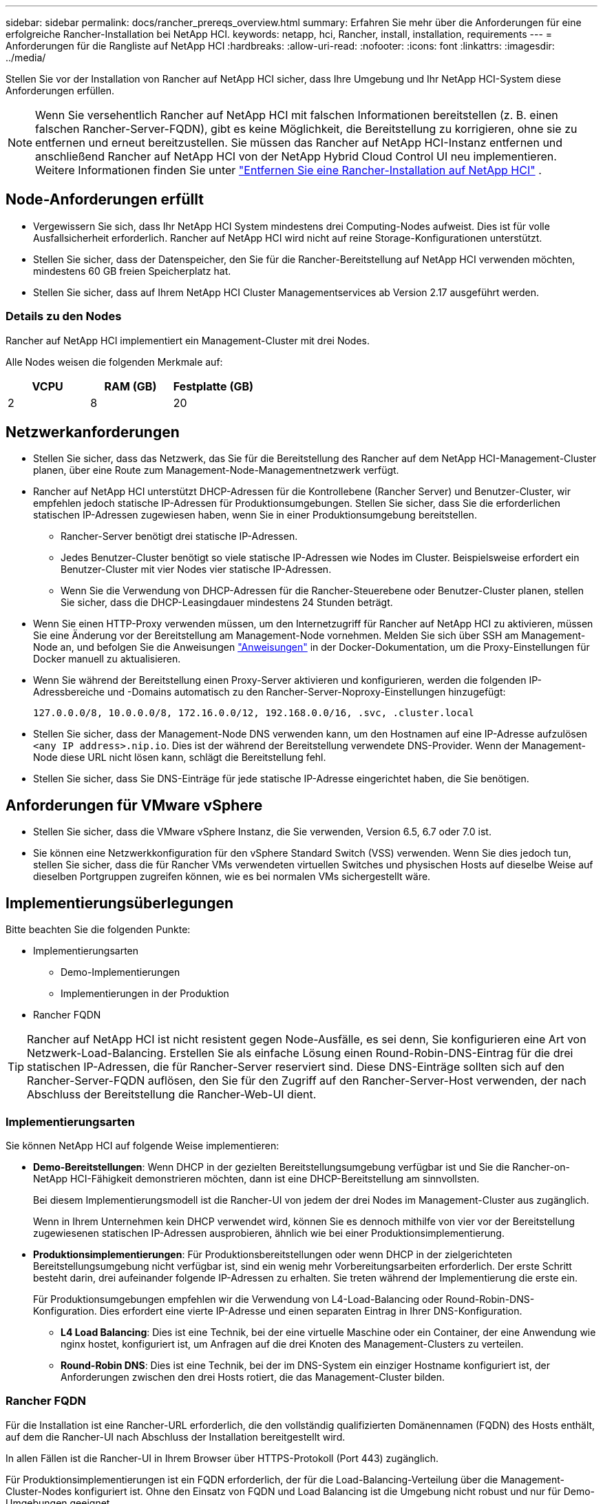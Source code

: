 ---
sidebar: sidebar 
permalink: docs/rancher_prereqs_overview.html 
summary: Erfahren Sie mehr über die Anforderungen für eine erfolgreiche Rancher-Installation bei NetApp HCI. 
keywords: netapp, hci, Rancher, install, installation, requirements 
---
= Anforderungen für die Rangliste auf NetApp HCI
:hardbreaks:
:allow-uri-read: 
:nofooter: 
:icons: font
:linkattrs: 
:imagesdir: ../media/


[role="lead"]
Stellen Sie vor der Installation von Rancher auf NetApp HCI sicher, dass Ihre Umgebung und Ihr NetApp HCI-System diese Anforderungen erfüllen.


NOTE: Wenn Sie versehentlich Rancher auf NetApp HCI mit falschen Informationen bereitstellen (z. B. einen falschen Rancher-Server-FQDN), gibt es keine Möglichkeit, die Bereitstellung zu korrigieren, ohne sie zu entfernen und erneut bereitzustellen. Sie müssen das Rancher auf NetApp HCI-Instanz entfernen und anschließend Rancher auf NetApp HCI von der NetApp Hybrid Cloud Control UI neu implementieren. Weitere Informationen finden Sie unter link:task_rancher_remove_deployment.html["Entfernen Sie eine Rancher-Installation auf NetApp HCI"] .



== Node-Anforderungen erfüllt

* Vergewissern Sie sich, dass Ihr NetApp HCI System mindestens drei Computing-Nodes aufweist. Dies ist für volle Ausfallsicherheit erforderlich. Rancher auf NetApp HCI wird nicht auf reine Storage-Konfigurationen unterstützt.
* Stellen Sie sicher, dass der Datenspeicher, den Sie für die Rancher-Bereitstellung auf NetApp HCI verwenden möchten, mindestens 60 GB freien Speicherplatz hat.
* Stellen Sie sicher, dass auf Ihrem NetApp HCI Cluster Managementservices ab Version 2.17 ausgeführt werden.




=== Details zu den Nodes

Rancher auf NetApp HCI implementiert ein Management-Cluster mit drei Nodes.

Alle Nodes weisen die folgenden Merkmale auf:

[cols="15,15, 15"]
|===
| VCPU | RAM (GB) | Festplatte (GB) 


| 2 | 8 | 20 
|===


== Netzwerkanforderungen

* Stellen Sie sicher, dass das Netzwerk, das Sie für die Bereitstellung des Rancher auf dem NetApp HCI-Management-Cluster planen, über eine Route zum Management-Node-Managementnetzwerk verfügt.
* Rancher auf NetApp HCI unterstützt DHCP-Adressen für die Kontrollebene (Rancher Server) und Benutzer-Cluster, wir empfehlen jedoch statische IP-Adressen für Produktionsumgebungen. Stellen Sie sicher, dass Sie die erforderlichen statischen IP-Adressen zugewiesen haben, wenn Sie in einer Produktionsumgebung bereitstellen.
+
** Rancher-Server benötigt drei statische IP-Adressen.
** Jedes Benutzer-Cluster benötigt so viele statische IP-Adressen wie Nodes im Cluster. Beispielsweise erfordert ein Benutzer-Cluster mit vier Nodes vier statische IP-Adressen.
** Wenn Sie die Verwendung von DHCP-Adressen für die Rancher-Steuerebene oder Benutzer-Cluster planen, stellen Sie sicher, dass die DHCP-Leasingdauer mindestens 24 Stunden beträgt.


* Wenn Sie einen HTTP-Proxy verwenden müssen, um den Internetzugriff für Rancher auf NetApp HCI zu aktivieren, müssen Sie eine Änderung vor der Bereitstellung am Management-Node vornehmen. Melden Sie sich über SSH am Management-Node an, und befolgen Sie die Anweisungen https://docs.docker.com/config/daemon/systemd/#httphttps-proxy["Anweisungen"^] in der Docker-Dokumentation, um die Proxy-Einstellungen für Docker manuell zu aktualisieren.
* Wenn Sie während der Bereitstellung einen Proxy-Server aktivieren und konfigurieren, werden die folgenden IP-Adressbereiche und -Domains automatisch zu den Rancher-Server-Noproxy-Einstellungen hinzugefügt:
+
[listing]
----
127.0.0.0/8, 10.0.0.0/8, 172.16.0.0/12, 192.168.0.0/16, .svc, .cluster.local
----
* Stellen Sie sicher, dass der Management-Node DNS verwenden kann, um den Hostnamen auf eine IP-Adresse aufzulösen `<any IP address>.nip.io`. Dies ist der während der Bereitstellung verwendete DNS-Provider. Wenn der Management-Node diese URL nicht lösen kann, schlägt die Bereitstellung fehl.
* Stellen Sie sicher, dass Sie DNS-Einträge für jede statische IP-Adresse eingerichtet haben, die Sie benötigen.




== Anforderungen für VMware vSphere

* Stellen Sie sicher, dass die VMware vSphere Instanz, die Sie verwenden, Version 6.5, 6.7 oder 7.0 ist.
* Sie können eine Netzwerkkonfiguration für den vSphere Standard Switch (VSS) verwenden. Wenn Sie dies jedoch tun, stellen Sie sicher, dass die für Rancher VMs verwendeten virtuellen Switches und physischen Hosts auf dieselbe Weise auf dieselben Portgruppen zugreifen können, wie es bei normalen VMs sichergestellt wäre.




== Implementierungsüberlegungen

Bitte beachten Sie die folgenden Punkte:

* Implementierungsarten
+
** Demo-Implementierungen
** Implementierungen in der Produktion


* Rancher FQDN



TIP: Rancher auf NetApp HCI ist nicht resistent gegen Node-Ausfälle, es sei denn, Sie konfigurieren eine Art von Netzwerk-Load-Balancing. Erstellen Sie als einfache Lösung einen Round-Robin-DNS-Eintrag für die drei statischen IP-Adressen, die für Rancher-Server reserviert sind. Diese DNS-Einträge sollten sich auf den Rancher-Server-FQDN auflösen, den Sie für den Zugriff auf den Rancher-Server-Host verwenden, der nach Abschluss der Bereitstellung die Rancher-Web-UI dient.



=== Implementierungsarten

Sie können NetApp HCI auf folgende Weise implementieren:

* *Demo-Bereitstellungen*: Wenn DHCP in der gezielten Bereitstellungsumgebung verfügbar ist und Sie die Rancher-on-NetApp HCI-Fähigkeit demonstrieren möchten, dann ist eine DHCP-Bereitstellung am sinnvollsten.
+
Bei diesem Implementierungsmodell ist die Rancher-UI von jedem der drei Nodes im Management-Cluster aus zugänglich.

+
Wenn in Ihrem Unternehmen kein DHCP verwendet wird, können Sie es dennoch mithilfe von vier vor der Bereitstellung zugewiesenen statischen IP-Adressen ausprobieren, ähnlich wie bei einer Produktionsimplementierung.

* *Produktionsimplementierungen*: Für Produktionsbereitstellungen oder wenn DHCP in der zielgerichteten Bereitstellungsumgebung nicht verfügbar ist, sind ein wenig mehr Vorbereitungsarbeiten erforderlich. Der erste Schritt besteht darin, drei aufeinander folgende IP-Adressen zu erhalten. Sie treten während der Implementierung die erste ein.
+
Für Produktionsumgebungen empfehlen wir die Verwendung von L4-Load-Balancing oder Round-Robin-DNS-Konfiguration. Dies erfordert eine vierte IP-Adresse und einen separaten Eintrag in Ihrer DNS-Konfiguration.

+
** *L4 Load Balancing*: Dies ist eine Technik, bei der eine virtuelle Maschine oder ein Container, der eine Anwendung wie nginx hostet, konfiguriert ist, um Anfragen auf die drei Knoten des Management-Clusters zu verteilen.
** *Round-Robin DNS*: Dies ist eine Technik, bei der im DNS-System ein einziger Hostname konfiguriert ist, der Anforderungen zwischen den drei Hosts rotiert, die das Management-Cluster bilden.






=== Rancher FQDN

Für die Installation ist eine Rancher-URL erforderlich, die den vollständig qualifizierten Domänennamen (FQDN) des Hosts enthält, auf dem die Rancher-UI nach Abschluss der Installation bereitgestellt wird.

In allen Fällen ist die Rancher-UI in Ihrem Browser über HTTPS-Protokoll (Port 443) zugänglich.

Für Produktionsimplementierungen ist ein FQDN erforderlich, der für die Load-Balancing-Verteilung über die Management-Cluster-Nodes konfiguriert ist. Ohne den Einsatz von FQDN und Load Balancing ist die Umgebung nicht robust und nur für Demo-Umgebungen geeignet.



== Erforderliche Ports

Stellen Sie sicher, dass die Liste der Ports im Abschnitt "Ports for Rancher Server Nodes on RKE" des Abschnitts *Rancher Nodes* des offiziellen https://rancher.com/docs/rancher/v2.x/en/installation/requirements/ports/#ports-for-rancher-server-nodes-on-rke["Rancher-Dokumentation"^] in Ihrer Firewall-Konfiguration zu und von den Knoten, auf denen Rancher Server ausgeführt wird, geöffnet ist.



== Erforderliche URLs

Die folgenden URLs sollten über die Hosts zugänglich sein, auf denen sich die Rancher-Steuerebene befindet:

|===
| URL | Beschreibung 


| https://charts.jetstack.io/[] | Kubernetes-Integration 


| https://releases.rancher.com/server-charts/stable[] | Rancher Software-Downloads 


| https://entropy.ubuntu.com/[] | Ubuntu entropy Service für zufällige Anzahl Erzeugung 


| https://raw.githubusercontent.com/vmware/cloud-init-vmware-guestinfo/v1.3.1/install.sh[] | VMware Gastzugänge 


| https://download.docker.com/linux/ubuntu/gpg[] | Docker Ubuntu GPG Public Key 


| https://download.docker.com/linux/ubuntu[] | Link zum Docker Download 


| https://hub.docker.com/[] | Docker Hub für NetApp Hybrid Cloud Control 
|===